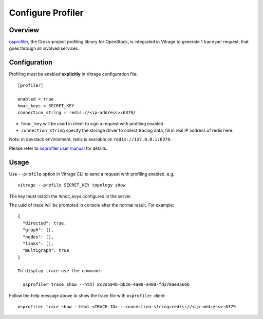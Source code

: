 ==================
Configure Profiler
==================

Overview
========

`osprofiler`_, the Cross-project profiling library for OpenStack, is integrated in Vitrage to generate 1 trace per
request, that goes through all involved services.

.. _osprofiler: https://docs.openstack.org/osprofiler/latest/

Configuration
=============

Profiling must be enabled **explicitly** in Vitrage configuration file::

    [profiler]

    enabled = true
    hmac_keys = SECRET_KEY
    connection_string = redis://<ip-address>:6379/

- ``hmac_key`` will be used in client to sign a request with profiling enabled
- ``connection_string`` specify the storage driver to collect tracing data, fill in real IP address of redis here.

Note: in devstack environment, redis is available on ``redis://127.0.0.1:6379``.

Please refer to `osprofiler user manual`_ for details.

.. _osprofiler user manual: https://docs.openstack.org/osprofiler/latest/user/index.html

Usage
=====

Use ``--profile`` option in Vitrage CLI to send a request with profiling enabled, e.g.::

    vitrage --profile SECRET_KEY topology show

The key must match the `hmac_keys` configured in the server.

The uuid of trace will be prompted in console after the normal result. For example::

    {
      "directed": true,
      "graph": {},
      "nodes": [],
      "links": [],
      "multigraph": true
    }

    To display trace use the command:

      osprofiler trace show --html 8c2a594b-bb26-4a00-a408-fd378ae3566b

Follow the help message above to show the trace file with ``osprofiler`` client::

    osprofiler trace show --html <TRACE-ID> --connection-string=redis://<ip-address>:6379

.. image:: ./images/osprofiler-html-output.png
   :width: 100%
   :align: center
